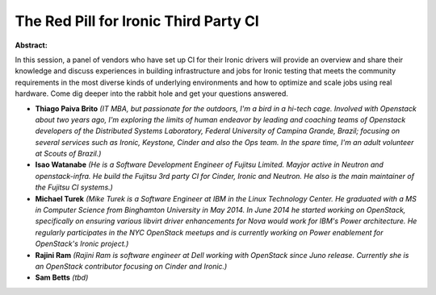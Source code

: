 The Red Pill for Ironic Third Party CI
~~~~~~~~~~~~~~~~~~~~~~~~~~~~~~~~~~~~~~

**Abstract:**

In this session, a panel of vendors who have set up CI for their Ironic drivers will provide an overview and share their knowledge and discuss experiences in building infrastructure and jobs for Ironic testing that meets the community requirements in the most diverse kinds of underlying environments and how to optimize and scale jobs using real hardware. Come dig deeper into the rabbit hole and get your questions answered.


* **Thiago Paiva Brito** *(IT MBA, but passionate for the outdoors, I'm a bird in a hi-tech cage. Involved with Openstack about two years ago, I'm exploring the limits of human endeavor by leading and coaching teams of Openstack developers of the Distributed Systems Laboratory, Federal University of Campina Grande, Brazil; focusing on several services such as Ironic, Keystone, Cinder and also the Ops team. In the spare time, I'm an adult volunteer at Scouts of Brazil.)*

* **Isao Watanabe** *(He is a Software Development Engineer of Fujitsu Limited. Mayjor active in Neutron and openstack-infra. He build the Fujitsu 3rd party CI for Cinder, Ironic and Neutron. He also is the main maintainer of the Fujitsu CI systems.)*

* **Michael Turek** *(Mike Turek is a Software Engineer at IBM in the Linux Technology Center. He graduated with a MS in Computer Science from Binghamton University in May 2014. In June 2014 he started working on OpenStack, specifically on ensuring various libvirt driver enhancements for Nova would work for IBM's Power architecture. He regularly participates in the NYC OpenStack meetups and is currently working on Power enablement for OpenStack's Ironic project.)*

* **Rajini Ram** *(Rajini Ram is software engineer at Dell working with OpenStack since Juno release. Currently she is an OpenStack contributor focusing on Cinder and Ironic.)*

* **Sam Betts** *(tbd)*
